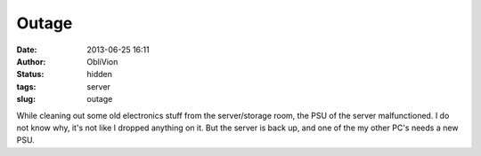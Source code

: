 Outage
######
:date: 2013-06-25 16:11
:author: ObliVion
:status: hidden
:tags: server
:slug: outage

While cleaning out some old electronics stuff from the server/storage
room, the PSU of the server malfunctioned. I do not know why, it's not
like I dropped anything on it. But the server is back up, and one of the
my other PC's needs a new PSU.

